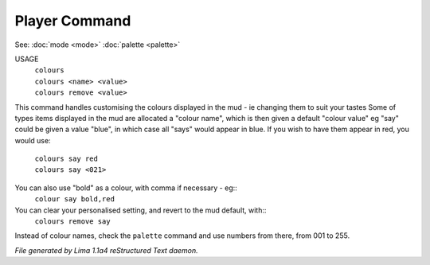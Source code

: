 Player Command
==============

See: :doc:`mode <mode>` :doc:`palette <palette>` 

USAGE
  |   ``colours``
  |   ``colours <name> <value>``
  |   ``colours remove <value>``

This command handles customising the colours displayed in the mud -
ie changing them to suit your tastes
Some of types items displayed in the mud are allocated a "colour name",
which is then given a default "colour value"
eg "say" could be given a value "blue", in which case all "says" would
appear in blue. If you wish to have them appear in red, you would use:

  |   ``colours say red``
  |   ``colours say <021>``

You can also use "bold" as a colour, with comma if necessary - eg::
    ``colour say bold,red``

You can clear your personalised setting, and revert to the mud default, with::
    ``colours remove say``

Instead of colour names, check the ``palette`` command and use numbers from there,
from 001 to 255.

.. TAGS: RST



*File generated by Lima 1.1a4 reStructured Text daemon.*
